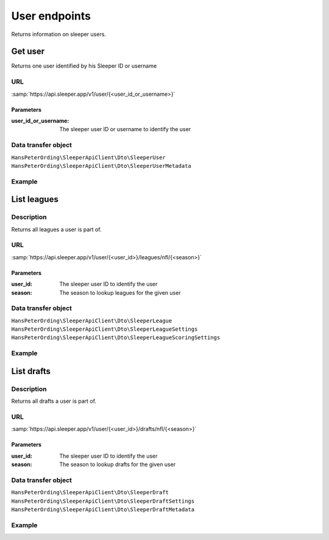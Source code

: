 .. index::
   single: User

##############
User endpoints
##############

Returns information on sleeper users.

********
Get user
********

Returns one user identified by his Sleeper ID or username

URL
===

:samp:`https://api.sleeper.app/v1/user/{<user_id_or_username>}`

Parameters
----------

:user_id_or_username: The sleeper user ID or username to identify the user

Data transfer object
====================

``HansPeterOrding\SleeperApiClient\Dto\SleeperUser``
``HansPeterOrding\SleeperApiClient\Dto\SleeperUserMetadata``

Example
=======

.. code-block:: php
   :linenos:

   <?php

   /**
    * Returns player HansPeterOrding
    */
   $players = $client->user()->get('HansPeterOrding');

************
List leagues
************

Description
===========

Returns all leagues a user is part of.

URL
===

:samp:`https://api.sleeper.app/v1/user/{<user_id>}/leagues/nfl/{<season>}`

Parameters
----------

:user_id: The sleeper user ID to identify the user
:season: The season to lookup leagues for the given user

Data transfer object
====================

``HansPeterOrding\SleeperApiClient\Dto\SleeperLeague``
``HansPeterOrding\SleeperApiClient\Dto\SleeperLeagueSettings``
``HansPeterOrding\SleeperApiClient\Dto\SleeperLeagueScoringSettings``

Example
=======

.. code-block:: php
   :linenos:

   <?php

   /*
    * Returns all leagues for HansPeterOrding in 2022
    */
   $players = $client->user()->listLeagues(571115199303487488, 2022);

***********
List drafts
***********

Description
===========

Returns all drafts a user is part of.

URL
===

:samp:`https://api.sleeper.app/v1/user/{<user_id>}/drafts/nfl/{<season>}`

Parameters
----------

:user_id: The sleeper user ID to identify the user
:season: The season to lookup drafts for the given user

Data transfer object
====================

``HansPeterOrding\SleeperApiClient\Dto\SleeperDraft``
``HansPeterOrding\SleeperApiClient\Dto\SleeperDraftSettings``
``HansPeterOrding\SleeperApiClient\Dto\SleeperDraftMetadata``

Example
=======

.. code-block:: php
   :linenos:

   <?php

   /*
    * Returns all drafts for HansPeterOrding in 2022
    */
   $players = $client->user()->listDrafts(571115199303487488, 2022);